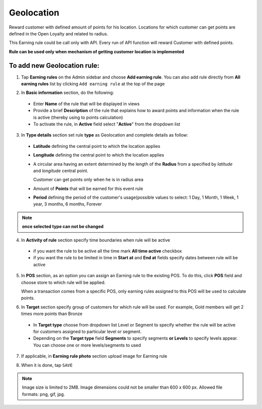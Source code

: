 .. index::
   single: geolocation

Geolocation
===========

Reward customer with defined amount of points for his location. Locations for which customer can get points are defined in the Open Loyalty and related to radius. 

This Earning rule could be call only with API. Every run of API function will reward Customer with defined points. 

**Rule can be used only when mechanism of getting customer location is implemented**

To add new Geolocation rule:
^^^^^^^^^^^^^^^^^^^^^^^^^^^^

1. Tap **Earning rules** on the Admin sidebar and choose **Add earning rule**. You can also add rule directly from **All earning rules** list by clicking ``Add earning rule`` at the top of the page 

.. image:: /userguide/_images/add_rule_button.png
   :alt:   Add Rule Options  
   
.. image:: /userguide/_images/basic_rule.png
   :alt:   Add Earning Rule Form

2. In **Basic information** section, do the following:

 - Enter **Name** of the rule that will be displayed in views
 - Provide a brief **Description** of the rule that explains how to award points and information when the rule is active (thereby using to points calculation) 
 - To activate the rule, in **Active** field select "**Active**" from the dropdown list

.. image:: /userguide/_images/geolocation.png
   :alt:   Geolocation 

3. In **Type details** section set rule **type** as Geolocation and complete details as follow:

 - **Latitude** defining the central point to which the location applies
 - **Longitude** defining the central point to which the location applies
 - A circular area having an extent determined by the length of the **Radius** from a specified by *latitude* and *longitude* central point. 
   
   Customer can get points only when he is in radius area 
 - Amount of **Points** that will be earned for this event rule

 - **Period** defining the period of the customer's usage(possible values to select: 1 Day, 1 Month, 1 Week, 1 year, 3 months, 6 months, Forever

.. image:: /userguide/_images/geolocation_period.png
   :alt:   Geolocation

 - **Limit** defining the usage limit

.. image:: /userguide/_images/geolocation_limit.png
   :alt:   Geolocation

   See :doc:`Rule Types </userguide/earning_rules/creation/rule_type>` to learn more about Earning rules types

.. note:: 

    **once selected type can not be changed**

4. In **Activity of rule** section specify time boundaries when rule will be active

 - if you want the rule to be active all the time mark **All time active** checkbox 
 - if you want the rule to be limited in time in **Start at** and **End at** fields specify dates between rule will be active

5. In **POS** section, as an option you can assign an Earning rule to the existing POS. To do this, click **POS** field and choose store to which rule will be applied. 

   When a transaction comes from a specific POS, only earning rules assigned to this POS will be used to calculate points. 

.. image:: /userguide/_images/rule_pos.png
   :alt:   Earning rule assignment to POS
   
6. In **Target** section specify group of customers for which rule will be used. For example, Gold members will get 2 times more points than Bronze   

 - In **Target type** choose from dropdown list Level or Segment to specify whether the rule will be active for customers assigned to particular level or segment. 
 - Depending on the **Target type** field **Segments** to specify segments **or Levels** to specify levels appear.  You can choose one or more levels/segments to used

.. image:: /userguide/_images/rule_level.png
   :alt:   Earning rule target option
   
.. image:: /userguide/_images/rule_segment.png
   :alt:   Earning rule target option

7. If applicable, in **Earning rule photo** section upload image for Earning rule

.. image:: /userguide/_images/rule_photo.png
   :alt:   Earning rule photo option

8. When it is done, tap ``SAVE``


.. note:: 

    Image size is limited to 2MB. Image dimensions could not be smaller than 600 x 600 px. Allowed file formats: png, gif, jpg.

   
